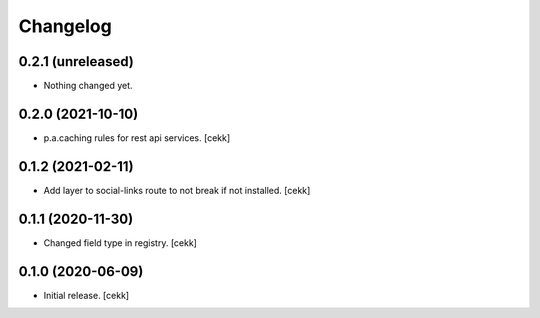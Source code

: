Changelog
=========


0.2.1 (unreleased)
------------------

- Nothing changed yet.


0.2.0 (2021-10-10)
------------------

- p.a.caching rules for rest api services.
  [cekk]


0.1.2 (2021-02-11)
------------------

- Add layer to social-links route to not break if not installed.
  [cekk]


0.1.1 (2020-11-30)
------------------

- Changed field type in registry.
  [cekk]


0.1.0 (2020-06-09)
------------------

- Initial release.
  [cekk]
